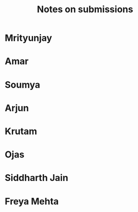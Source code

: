 #+title:  Notes on submissions

* Mrityunjay
* Amar
* Soumya
* Arjun
* Krutam
* Ojas
* Siddharth Jain
* Freya Mehta

